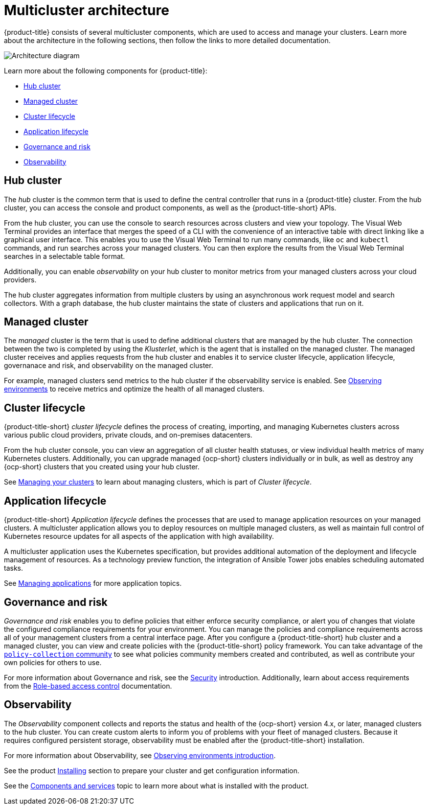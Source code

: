 [#multicluster-architecture]
= Multicluster architecture

{product-title} consists of several multicluster components, which are used to access and manage your clusters. Learn more about the architecture in the following sections, then follow the links to more detailed documentation.

image:../images/RHACM-arch2.1.jpg[Architecture diagram]

Learn more about the following components for {product-title}:

* <<hub-cluster,Hub cluster>> 
* <<managed-cluster,Managed cluster>>
* <<cluster-lifecycle,Cluster lifecycle>>
* <<application-lifecycle,Application lifecycle>>
* <<governance-and-risk,Governance and risk>>
* <<observability-arch,Observability>>

[#hub-cluster]
== Hub cluster

The _hub_ cluster is the common term that is used to define the central controller that runs in a {product-title} cluster. From the hub cluster, you can access the console and product components, as well as the {product-title-short} APIs.

From the hub cluster, you can use the console to search resources across clusters and view your topology. The Visual Web Terminal provides an interface that merges the speed of a CLI with the convenience of an interactive table with direct linking like a graphical user interface. This enables you to use the Visual Web Terminal to run many commands, like `oc` and `kubectl` commands, and run searches across your managed clusters. You can then explore the results from the Visual Web Terminal searches in a selectable table format. 

Additionally, you can enable _observability_ on your hub cluster to monitor metrics from your managed clusters across your cloud providers.

The hub cluster aggregates information from multiple clusters by using an asynchronous work request model and search collectors. With a graph database, the hub cluster maintains the state of clusters and applications that run on it. 

[#managed-cluster]
== Managed cluster

The _managed_ cluster is the term that is used to define additional clusters that are managed by the hub cluster. The connection between the two is completed by using the _Klusterlet_, which is the agent that is installed on the managed cluster. The managed cluster receives and applies requests from the hub cluster and enables it to service cluster lifecycle, application lifecycle, governanace and risk, and observability on the managed cluster. 

For example, managed clusters send metrics to the hub cluster if the observability service is enabled. See link:../observing_environments/observe_environments.adoc#observing-environments[Observing environments] to receive metrics and optimize the health of all managed clusters.

[#cluster-lifecycle]
== Cluster lifecycle

{product-title-short} _cluster lifecycle_ defines the process of creating, importing, and managing Kubernetes clusters across various public cloud providers, private clouds, and on-premises datacenters.

From the hub cluster console, you can view an aggregation of all cluster health statuses, or view individual health metrics of many Kubernetes clusters. Additionally, you can upgrade managed {ocp-short} clusters individually or in bulk, as well as destroy any {ocp-short} clusters that you created using your hub cluster.

See link:../manage_cluster/intro.adoc#managing-your-clusters[Managing your clusters] to learn about managing clusters, which is part of _Cluster lifecycle_.

[#application-lifecycle]
== Application lifecycle

{product-title-short} _Application lifecycle_ defines the processes that are used to manage application resources on your managed clusters. A multicluster application allows you to deploy resources on multiple managed clusters, as well as maintain full control of Kubernetes resource updates for all aspects of the application with high availability.

A multicluster application uses the Kubernetes specification, but provides additional automation of the deployment and lifecycle management of resources. As a technology preview function, the integration of Ansible Tower jobs enables scheduling automated tasks.  

See link:../manage_applications/app_management_overview.adoc#managing-applications[Managing applications] for more application topics.

[#governance-and-risk]
== Governance and risk

_Governance and risk_ enables you to define policies that either enforce security compliance, or alert you of changes that violate the configured compliance requirements for your environment. You can manage the policies and compliance requirements across all of your management clusters from a central interface page.
After you configure a {product-title-short} hub cluster and a managed cluster, you can view and create policies with the {product-title-short} policy framework. You can take advantage of the link:https://github.com/open-cluster-management/policy-collection/tree/master/community[`policy-collection` community] to see what policies community members created and contributed, as well as contribute your own policies for others to use. 

For more information about Governance and risk, see the link:../security/security_intro.adoc#security[Security] introduction. Additionally, learn about access requirements from the link:../security/rbac.adoc#role-based-access-control[Role-based access control] documentation.

[#observability-arch]
== Observability

The _Observability_ component collects and reports the status and health of the {ocp-short} version 4.x, or later, managed clusters to the hub cluster. You can create custom alerts to inform you of problems with your fleet of managed clusters. Because it requires configured persistent storage, observability must be enabled after the {product-title-short} installation.  

For more information about Observability, see link:../observing_environments/observe_environments_intro.adoc#observing-environments-intro[Observing environments introduction].

See the product link:../install/install_overview.adoc#installing[Installing] section to prepare your cluster and get configuration information.

See the xref:../about/components.adoc#components[Components and services] topic to learn more about what is installed with the product.
